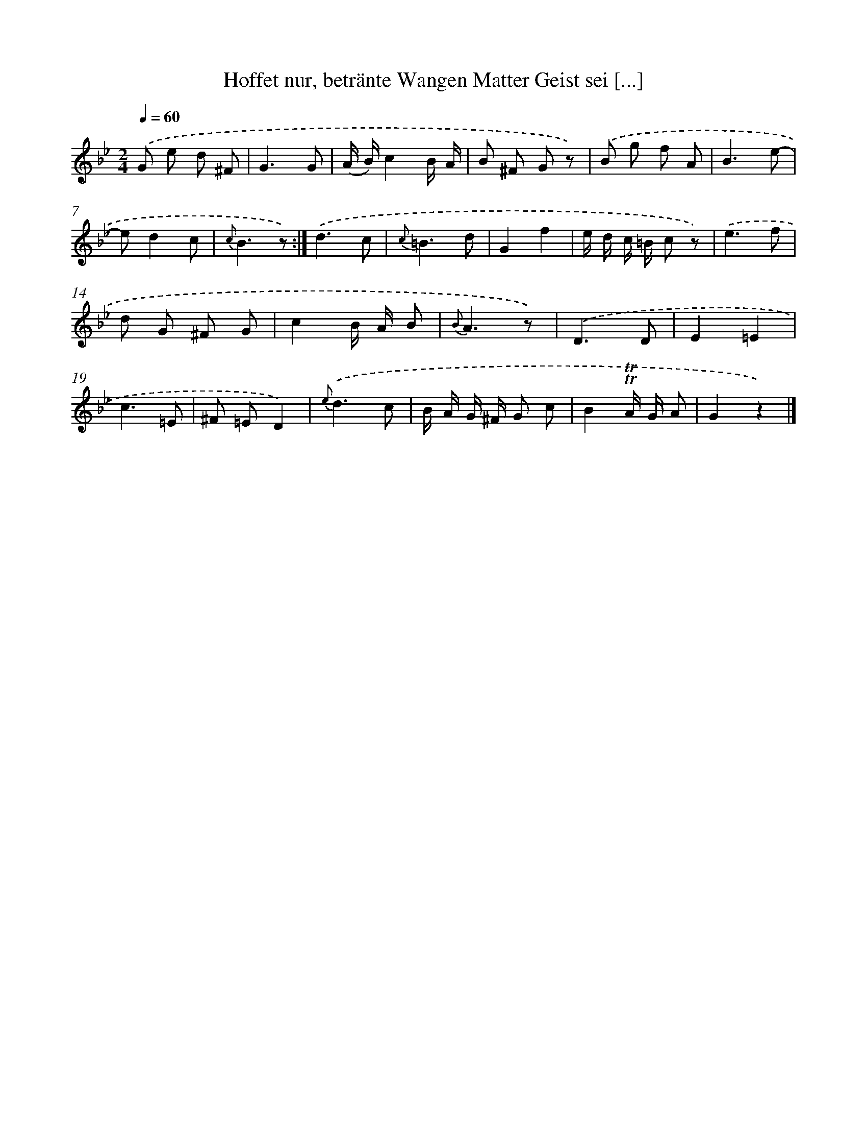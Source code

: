 X: 14863
T: Hoffet nur, betränte Wangen Matter Geist sei [...]
%%abc-version 2.0
%%abcx-abcm2ps-target-version 5.9.1 (29 Sep 2008)
%%abc-creator hum2abc beta
%%abcx-conversion-date 2018/11/01 14:37:48
%%humdrum-veritas 1707306079
%%humdrum-veritas-data 2509042044
%%continueall 1
%%barnumbers 0
L: 1/8
M: 2/4
Q: 1/4=60
K: Bb clef=treble
.('G e d ^F |
G3G |
(A/ B/)c2B/ A/ |
B ^F G z) |
.('B g f A |
B3e- |
ed2c |
{c}B3z) :|]
.('d3c |
{c}=B3d |
G2f2 |
e/ d/ c/ =B/ c z) |
.('e3f |
d G ^F G |
c2B/ A/ B |
{B}A3z) |
.('D3D |
E2=E2 |
c3=E |
^F =ED2) |
{e}.('d3c |
B/ A/ G/ ^F/ G c |
B2!trill!!trill!A/ G/ A |
G2z2) |]
